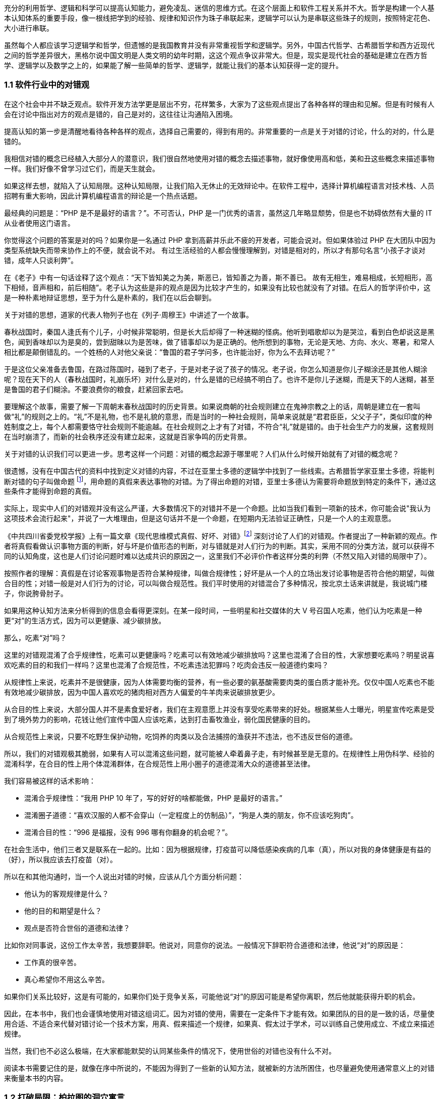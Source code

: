 

充分的利用哲学、逻辑和科学可以提高认知能力，避免凌乱、迷信的思维方式。在这个层面上和软件工程关系并不大。哲学是构建一个人基本认知体系的重要手段，像一根线把学到的经验、规律和知识作为珠子串联起来，逻辑学可以认为是串联这些珠子的规则，按照特定花色、大小进行串联。

虽然每个人都应该学习逻辑学和哲学，但遗憾的是我国教育并没有非常重视哲学和逻辑学。另外，中国古代哲学、古希腊哲学和西方近现代之间的哲学差异很大，黑格尔说中国文明是人类文明的幼年时期，这这个观点争议非常大。但是，现实是现代社会的基础是建立在西方哲学、逻辑学以及数学之上的，如果能了解一些简单的哲学、逻辑学，就能让我们的基本认知获得一定的提升。

=== 1.1 软件行业中的对错观

在这个社会中并不缺乏观点。软件开发方法学更是层出不穷，花样繁多，大家为了这些观点提出了各种各样的理由和见解。但是有时候有人会在讨论中指出对方的观点是错的，自己是对的，这往往让沟通陷入困境。

提高认知的第一步是清醒地看待各种各样的观点，选择自己需要的，得到有用的。非常重要的一点是关于对错的讨论，什么的对的，什么是错的。

我相信对错的概念已经植入大部分人的潜意识，我们很自然地使用对错的概念去描述事物，就好像使用高和低，美和丑这些概念来描述事物一样。我们好像不曾学习过它们，而是天生就会。

如果这样去想，就陷入了认知局限。这种认知局限，让我们陷入无休止的无效辩论中。在软件工程中，选择计算机编程语言对技术栈、人员招聘有重大影响，因此计算机编程语言的辩论是一个热点话题。

最经典的问题是：“PHP 是不是最好的语言？”。不可否认，PHP 是一门优秀的语言，虽然这几年略显颓势，但是也不妨碍依然有大量的 IT 从业者使用这门语言。

你觉得这个问题的答案是对的吗？如果你是一名通过 PHP 拿到高薪并乐此不疲的开发者，可能会说对。但如果体验过 PHP 在大团队中因为类型系统缺失而带来协作上的不便，就会说不对。 有过生活经验的人都会慢慢理解到，对错是相对的，所以才有那句名言“小孩子才谈对错，成年人只谈利弊”。

在《老子》中有一句话诠释了这个观点：“天下皆知美之为美，斯恶已，皆知善之为善，斯不善已。 故有无相生，难易相成，长短相形，高下相倾，音声相和，前后相随”。老子认为这些是非的观点是因为比较才产生的，如果没有比较也就没有了对错。在后人的哲学评价中，这是一种朴素地辩证思想，至于为什么是朴素的，我们在以后会聊到。

关于对错的思想，道家的代表人物列子也在《列子·周穆王》中讲述了一个故事。

春秋战国时，秦国人逢氏有个儿子，小时候非常聪明，但是长大后却得了一种迷糊的怪病。他听到唱歌却以为是哭泣，看到白色却说这是黑色，闻到香味却以为是臭的，尝到甜昧以为是苦味，做了错事却以为是正确的。他所想到的事物，无论是天地、方向、水火、寒暑，和常人相比都是颠倒错乱的。一个姓杨的人对他父亲说：“鲁国的君子学问多，也许能治好，你为么不去拜访呢？”

于是这位父亲准备去鲁国，在路过陈国时，碰到了老子，于是对老子说了孩子的情况。老子说，你怎么知道是你儿子糊涂还是其他人糊涂呢？现在天下的人（春秋战国时，礼崩乐坏）对什么是对的，什么是错的已经搞不明白了。也许不是你儿子迷糊，而是天下的人迷糊，甚至是鲁国的君子们糊涂。不要浪费你的粮食，赶紧回家去吧。

要理解这个故事，需要了解一下周朝末春秋战国时的历史背景。如果说商朝的社会规则建立在鬼神宗教之上的话，周朝是建立在一套叫做“礼”的规则之上的。“礼”不是礼物，也不是礼貌的意思，而是当时的一种社会规则，简单来说就是“君君臣臣，父父子子”，类似印度的种姓制度之上，每个人都需要恪守社会规则不能逾越。在社会规则之上才有了对错，不符合“礼”就是错的。由于社会生产力的发展，这套规则在当时崩溃了，而新的社会秩序还没有建立起来，这就是百家争鸣的历史背景。

关于对错的认识我们可以更进一步。思考这样一个问题：对错的概念起源于哪里呢？人们从什么时候开始就有了对错的概念呢？

很遗憾，没有在中国古代的资料中找到定义对错的内容，不过在亚里士多德的逻辑学中找到了一些线索。古希腊哲学家亚里士多德，将能判断对错的句子叫做命题 footnote:[参考文献：张文宇. “命题”概念源流考略及新探[C\]福建省外国语文学会2003年会暨学术研讨会论文集.[出版者不详\],2003:48-53.]，用命题的真假来表达事物的对错。为了得出命题的对错，亚里士多德认为需要将命题放到特定的条件下，通过这些条件才能得到命题的真假。

实际上，现实中人们的对错观并没有这么严谨，大多数情况下的对错并不是一个命题。比如当我们看到一项新的技术，你可能会说"我认为这项技术会流行起来"，并说了一大堆理由，但是这句话并不是一个命题，在短期内无法验证正确性，只是一个人的主观意愿。

《中共四川省委党校学报》上有一篇文章《现代思维模式真假、好坏、对错》footnote:[参考文献：曾繁亮.现代思维模式:真假、好坏、对错[J\].中共四川省委党校学报,2000(03):11-14.] 深刻讨论了人们的对错观。作者提出了一种新颖的观点。作者将真假看做认识事物方面的判断，好与坏是价值形态的判断，对与错就是对人们行为的判断。其实，采用不同的分类方法，就可以获得不同的认知角度，这也是人们讨论问题时难以达成共识的原因之一，这里我们不必评价作者这样分类的利弊（不然又陷入对错的局限中了）。

按照作者的理解：真假是在讨论客观事物是否符合某种规律，叫做合规律性；好坏是从一个人的立场出发讨论事物是否符合他的期望，叫做合目的性；对错一般是对人们行为的讨论，可以叫做合规范性。我们平时使用的对错混合了多种情况，按北京土话来讲就是，我说城门楼子，你说胯骨肘子。

如果用这种认知方法来分析得到的信息会看得更深刻。在某一段时间，一些明星和社交媒体的大 V 号召国人吃素，他们认为吃素是一种更“对”的生活方式，因为可以更健康、减少碳排放。

那么，吃素“对”吗？

这里的对错观混淆了合乎规律性，吃素可以更健康吗？吃素可以有效地减少碳排放吗？这里也混淆了合目的性，大家想要吃素吗？明星说喜欢吃素的目的和我们一样吗？这里也混淆了合规范性，不吃素违法犯罪吗？吃肉会违反一般道德约束吗？

从规律性上来说，吃素并不是很健康，因为人体需要均衡的营养，有一些必要的氨基酸需要肉类的蛋白质才能补充。仅仅中国人吃素也不能有效地减少碳排放，因为中国人喜欢吃的猪肉相对西方人偏爱的牛羊肉来说碳排放更少。

从合目的性上来说，大部分国人并不是素食爱好者，我们在主观意愿上并没有享受吃素带来的好处。根据某些人士曝光，明星宣传吃素是受到了境外势力的影响，花钱让他们宣传中国人应该吃素，达到打击畜牧渔业，弱化国民健康的目的。

从合规范性上来说，只要不吃野生保护动物，吃饲养的肉类以及合法捕捞的渔获并不违法，也不违反世俗的道德。

所以，我们的对错观极其脆弱，如果有人可以混淆这些问题，就可能被人牵着鼻子走，有时候甚至是无意的。在规律性上用伪科学、经验的混淆科学，在合目的性上用个体混淆群体，在合规范性上用小圈子的道德混淆大众的道德甚至法律。

我们容易被这样的话术影响：

* 混淆合乎规律性：“我用 PHP 10 年了，写的好好的啥都能做，PHP 是最好的语言。”
* 混淆圈子道德：“喜欢汉服的人都不会穿山（一定程度上的仿制品）”，“狗是人类的朋友，你不应该吃狗肉”。
* 混淆合目的性：“996 是福报，没有 996 哪有你翻身的机会呢？”。

在社会生活中，他们三者又是联系在一起的。比如：因为根据规律，打疫苗可以降低感染疾病的几率（真），所以对我的身体健康是有益的（好），所以我应该去打疫苗（对）。

所以在和其他沟通时，当一个人说出对错的时候，应该从几个方面分析问题：

* 他认为的客观规律是什么？
* 他的目的和期望是什么？
* 观点是否符合世俗的道德和法律？

比如你对同事说，这份工作太辛苦，我想要辞职。他说对，同意你的说法。一般情况下辞职符合道德和法律，他说“对”的原因是：

* 工作真的很辛苦。
* 真心希望你不用这么辛苦。

如果你们关系比较好，这是有可能的，如果你们处于竞争关系，可能他说“对”的原因可能是希望你离职，然后他就能获得升职的机会。

因此，在本书中，我们也会谨慎地使用对错这组词汇。因为对错的使用，需要在一定条件下才能有效。如果团队的目的是一致的话，尽量使用合适、不适合来代替对错讨论一个技术方案，用真、假来描述一个规律，如果真、假太过于学术，可以训练自己使用成立、不成立来描述规律。

当然，我们也不必这么极端，在大家都能默契的认同某些条件的情况下，使用世俗的对错也没有什么不对。

阅读本书需要记住的是，就像在序中所说的，不能因为得到了一些新的认知方法，就被新的方法所困住，也尽量避免使用通常意义上的对错来衡量本书的内容。

=== 1.2 打破局限：柏拉图的洞穴寓言

即使重新建立了对错观念，学会了不那么急于下结论，为了对错和人争辩，但是无法避免的是认知总会受限。这是因为认识事物的过程包括了收集信息、加工信息两个部分，任何一个阶段不够充分都会让结果造成偏差。

收集信息是通过我们身体的“传感器”完成的，也就是身体的感知器官，按照佛家的说法就是眼耳鼻舌身意。收集信息的过程中，充斥了大量的诱导、错觉，让加工信息无从谈起。比如，无糖可乐就是欺骗了味觉感受器，用特殊的甜味剂代替糖类，让人依然感受到甜味。

加工信息是根据我们的经验、思维方法、价值观等复杂机制下对收集的信息做出判断，大脑存在一些隐藏的“程序”，在我们无意识的情况下就能影响人的思维，正是这种隐藏的程序成了我们很多决策的基础。比如，程序员去一家公司面试，如果这家公司的装修非常 GEEK，类似于 Google 等著名企业，面试者就会对这家公司充满好感，虽然装修和雇主质量并没有决定性影响，但是非常影响面试者是否加入一家公司。

这两方面的因素让人的认知有所不同。

历史上的哲学家对我们如何真实地感知世界提出了很多理论，非常令人印象深刻的就是柏拉图在《理想国》footnote:[参考图书：萨拜因(著), 邓正来(译). 柏拉图:《理想国》[J\]. 河北法学, 2007.] 中记录的洞穴寓言。

洞穴寓言是这样描述的：假设有些人住在地下的洞穴中，他们是一群囚徒，生来就在地下，坐在地上背对洞口，不能转头看到洞口，只能面向洞壁。在他们身后有一矮墙，墙后面有些人形的生物走过，手中举着各种不同形状的人偶。人偶高过墙头，被一把火炬照着，在洞穴后壁上投下明明灭灭的影子。这些人终生都只能看到这些影子，会认为这些影子就是具体的事物。

洞穴寓言告诉了我们每天争论的概念，都是每个人工作、生活背景投射的影子。概念会随着人们对事物认识的加深而变化，尊重逻辑的人不会强行要求某个概念必须按照自己见解来解释（类比中世纪教会对经书的解释权）。

人们对信息的加工在一定程度上取决于有多少可靠的信息被输入进来。在软件工程中，如果 CTO 和架构师从来没有去团队中实地考察，去看看一线的工程师是如何编写代码的，那么就像洞穴中的人一样，缺少足够的信息输入。

比如，CTO 在听取质量部门的汇报后，Bug 太多，认为团队的代码质量太差，要求所有的开发人员使用 TDD，并将单元测试覆盖率要求设定到 100%。实际上可能是因为需求输入就不合理，没有逻辑清晰的需求，即使使用 TDD 也无济于事。

按常理来说，CTO 应该是公司获得信息最多的人之一了，缺乏有效信息的 CTO 就如同站在高处瞭望，但是却高度近视。

另一方面，即使有足够多的信息输入进来，处理这些信息的“程序”过于低效或者过时，也无法建立高的认知能力。认知高的人可以通过尽可能充分地利用收集到的信息来分析问题，做到“不出户，知天下”的程度。这也很好理解，如果找到了一些足够好的模型来推理问题，就可以利用有限信息推理出更多信息。科学家也从没亲自去地球外看看地球，是通过一些观测方法和数学来进行推理的。

在软件工程中，每个人大脑中处理问题的“程序”不同，这决定了是否能更深刻的认识事物，并推动解决问题。所以一些高认知的人通过模型来建立处理信息的“程序”，这些“程序”要比本能反应成熟的多。

例如，团队 Leader 在处理团队问题时，如果团队出现摩擦，经验不多的 Leader 会被动地安抚团队成员帮助解决问题。如果换种思路，把团队问题使用一个模型进行抽象，通过“动力-阻力”模型，将这些摩擦看做团队的阻力，将激励团队前进的因素看做团队的动力。

团队起火往往是“动力-阻力”不再平衡，通过两个方面着手，可以向团队注入一些激励的因素，也可以优化团队运作方式，减少阻力，增加润滑。激励的因素不仅仅是金钱，还可以是情感关怀、营造成就感、为工作建立荣誉感等非常多的方式。

如果意识到局限的存在，并打破局限，就可以获得源源不断的方法去解决问题。

那么如何在一定程度上打破认知局限呢？洞穴寓言告诉我们可以从两个方面入手。其一是挣脱锁链走出洞穴，接收更多的信息。其次是通过有限的信息，进行推理，慢慢刻画事物的本来面目（有一些哲学家认为事物没有本来面目，取决于我们观测的方式，一些哲学家反对，整个哲学史都潜在的讨论这个话题）。

第一个方面就是我们通常说的多学习、多听、多看，其实质上是在拓展感知渠道，通过丰富信息输入的方式提高认知能力，所谓行万里路，读万卷书就是这个道理。除了多听多看之外，通过用不同感官获得的信息进行校对也是增加有效信息输入的方法。在洞穴寓言中，如果囚徒能够走进触摸墙上的阴影，那么能得出不同的结论，认为阴影和通常的实体并非同样的东西。有机玻璃和普通玻璃用肉眼看可能没有区别，但是触摸一下就能发现本质是不同的。

如果仅仅是增加信息接受的渠道，还远远不够。还依赖大量的经验、知识、教训、反馈作为输入。从某种程度上看，年长的人必然会比年轻的人认知能力高，所谓“老年人吃过的盐比年轻人吃过的饭还多，老年人走过的桥比年轻人走过的路还远”。自然地认为学历高的人比学历低的人输入的知识多、信息多，认知相对也较高。

实际上是这样的吗？在一定程度上认知能力和年龄确实存在正相关性，但是也不完全相关；学历高的人在商业上的认知有时候并没有贩夫走卒强太多。

所以我们也需要关注第二个方面，信息是如何高效、可靠的被大脑处理，建立更好的“程序”。柏拉图的学生亚里士多德说 “吾爱吾师，吾更爱真理”，否定了尚古思维。他认为不应该用世俗的观念干扰对真理的追求，而是需要找到一种真正可靠分析事物、处理信息的方法。这些方法被写到了《形而上学》《逻辑学》《政治学》等诸多著作中，成为了现代诸多学科的种子。

这些学科、方法可以用简化、稳定的模型来理解和叙述，模型是人为刻画的，并不是真理，否则又进入了另外一个洞穴之中。寻找更多、更有用的模型来描述事物的本质，这就是哲学家、科学家一直在做的事。

著名的投资大师、巴菲特之友、伯克希尔·哈撒韦创始人查理·芒格就是应用多模型思维的高手，他总能（模型并不是 100%起作用，只是提高了几率）在有限的信息中寻找到有用的结论。

在叙述前面的内容中，我使用了一个隐藏的模型来描述人的认知问题，简化人的认知为“接收-程序处理”，用这个简单的模型来解释认知差异，姑且比各种“大道理”有用吧。

=== 1.3 精英中的宗教：货物崇拜

你的技术决策是理性的吗？

大多数技术领导者、架构师在做出技术决策时都会认为自己是理性的。这无可厚非，软件行业作为现代商业的先锋，基本上代表着先进、科学、理性，好像和宗教、愚昧、迷信毫无关系。

但是有意思的是，如果回头来看，则会发现软件行业充满了狂热、迷信和很多不理智的行为（有部分看似不理智是利益造成的）。从互联网产品兴起开始，几乎每年都会有热点词汇和技术（Buzz Word）。TDD、DDD、低代码、中台、VR、GraphQL 等新的模式和技术层出不穷，这些技术和模式有用，但是在布道者的推动下，大量狂热的追捧者不加选择的采信，因此有人戏称很多软件项目都是面向 Buzz Word 编程。

关于 TDD 有这样一段对话：

[source]
----
开发者：我们的项目质量不高，出现了很多的 Bug，这些 Bug 修复起来需要花费很多的时间。
TDD 布道者：你这是没有使用 TDD。
开发者：但是 XXX 的项目也在使用 TDD，但是并没有改善项目的质量问题呢，怎么看待这类问题呢？
TDD 布道者：这是 TDD 没用对，TDD 用好了不会这样。
----

如果熟悉哲学史的朋友可能会想到，在经院哲学时期，人们会像下面这样论述上帝是否有用：

[source]
----
信众：我过得很痛苦，生活经历了太多的不顺利，我该如何改变呢？
教主：信上帝，只要信上帝就能改变。
信众：我隔壁的约翰是一名虔诚的教徒，每周都会去教堂忏悔，但是他疾病缠身，上周去世了。
教主：这一定是信的方法不对，他被魔鬼诱导了，没有来我这里用正确的方法。
----

如果架构师用这种叙述方式讨论技术选择合理性的话，那么他们对事物的认知还停留在中世纪，还没有跨越文艺复兴的阶段。

不否定 TDD 在一些知名企业获得过成功，但是不应该是其他团队也以此作为采纳 TDD 的依据。由于知名企业的某种技术实践导致大量的狂热崇拜，在软件工程中，人们称之为货物崇拜编程（Cargo Cult Programming）。

货物崇拜编程是指开发者不明就里、仪式性的使用代码、架构和团队实践，通常是因为开发者被这些实践所带了的收益所诱惑，而没有看到背后的代价，并冷静地思考和权衡，以至于最后付出惨痛的教训。

货物崇拜来源于一个有趣的故事。在二战太平洋战争期间，美军在太平洋的美拉尼西亚岛建立了军事基地，当时岛上的土著文明还处于原始部落阶段。当时的土著看见美军从“大铁船”（军舰）出来感到很惊讶，同时也看到了美军用“大铁鸟”（飞机）运送物资。由于美军也给了土著人一些现代化的物品，这些物品对土著来说非常有用，于是把美军当做神。

美军离开美拉尼西亚岛后只留下一些军服、低价值的物品，土著遍认为这些物品具有神奇的力量，相信美军还会回来带给他们更多的物品。虽然美军一直没有再回来，但是这些土著发展出了一套宗教仪式，以木刻的飞机为图腾，以美军的军服为法器进行崇拜。

在软件行业，一些技术和实践变成了图腾，一些人将软件成功的因素归结到一个单一实践上。例如，认为使用 TDD 或者 DDD 就能让项目获得成功。

货物崇拜的原因是混淆了因果性和相关性。相关性不等于因果性是科学研究中非常重要的一个原则。举个简单的例子，很多父母信佛，然后小孩高考的时候天天去求神问佛。如果小孩考上了大学，那么就是拜佛的功劳，如果没有考上，那就是小孩不努力。同样的，星座也是一种典型的相关性和因果性混淆，一个人的生日和这个人的性格目前没有证据能说明它们之间的因果性，但是因为选择性认知偏差让人将性格和生日联系到一起。

同样的桥段在各种电视、电影中存在。某一伙人闯入了一个村子，然后这个村子发生了瘟疫，群众认为是这些人带来了不详。软件行业也会有类似的讨论，因为大公司都用的 Java 而不是 PHP，所以 PHP 是一个垃圾语言，我们要成为大公司，所以要把 PHP 换成 Java。所以很多公司明明可以苟一下，然后因为折腾死掉了。

另外一种破除货物崇拜的方法是使用逆向思维，当我们采纳一项技术或者实践时，不仅需要分析它所带来的收益，最为关键的是思考它同时带来的成本。

2020-2021 年间，软件行业最狂热的货物崇拜行为就是中台了。阿里巴巴在 2016 年提出了 “大中台，小前台” 的战略，传说中台的概念来源公司高层的一次外部访问（SuperCell 公司）。

热门游戏愤怒的小鸟就是 SuperCell 的产品。这家公司位于芬兰，2016 年以 86 亿美元的价格出售了 84.3% 的股份给腾讯，成为游戏行业史上价格最高地收购案 footnote:[SuperCell 的中台你们学不会.史凯. https://xw.qq.com/cmsid/20200511A0I1UL00]。

这家公司独特之处还不止于此，SuperCell 被收购时还不到 300 人，并且由非常多的小团队组成。这些小团队独立完成游戏的设计、开发、运维，在这些小团队背后有一些支持团队，用来整合公司的资源，让小团队能在短时间内复用公司内部的基础设施快速地让游戏上线。

面向终端的小团队就是中台概念中的前台团队，在公司内服务终端小团队的支撑团队就是中台团队。如果了解过领域驱动设计（DDD）的朋友可能会联想到，这不就是架构中应用服务和领域服务的区别么。

应用服务用于提供具体业务场景下的应用，在阿里巴巴的产品生态下，闲鱼、飞猪就是类似的应用。 领域服务用于提供复用的能力，同样在阿里巴巴的技术生态下，订单服务、用户服务就是类似的服务。

这也是为什么我们可以在闲鱼上卖出去的东西可以在淘宝网的卖家后台看到的原因，因为他们复用了共同的能力（交易能力）。

因为中台建设给阿里带来了共享技术服务体系，让他们可以一个半月上线自己的团购平台，也就是聚划算。这种架构策略极其具有诱惑性，导致做互联网产品的企业前赴后继，甚至让传统企业在数字化转型的初期就直接进入中台建设。

随着越来越的企业发现中台战略并不适合他们后，开始放弃这个策略，并发现好像阿里巴巴在开始“拆除”中台。

实际上，大型企业在平台化建设和复用能力并非开始于阿里的中台战略之后。例如，网易的课程服务平台，可以将课程能力提供给不同的产品，和国家精品课程中心合作的中国大学 MOOC 就是一个非常好的例子。

另外一方面，阿里巴巴并非否定了中台战略，而是根据环境进行了多元化改造。中台建设的好处是提供了共享能力，但是这种能力过于强大，制约了阿里巴巴的灵活性，让阿里巴巴应对外部环境的变化变得非常困难。中台在阿里巴巴持续存在，只是中台变得更薄。通过牺牲部分复用能力，换取更强的机动性是一种妥协，或者说是一种取舍。我相信，他们甚至能构建动态中台策略，中台的厚薄能更加自如调整。

货物崇拜带来一个非常糟糕的效应：一开始绝对肯定的人，在后面绝对否定的也是他们，而最初的提出者却很清醒。阿里巴巴董事长兼 CEO 张勇在湖畔大学分享时也说：如果第一天奔着平台来创业，基本上都是死 footnote:[参考资料：阿里巴巴董事局主席兼首席执行官张勇湖畔大学重磅分享  https://www.sohu.com/a/363219131_120047117]。同样，如果一个企业内部奔着中台做中台，也是死。中台并非没有价值，它描述了一种构建了自己生态体系的企业，如何利用复用的能力去实现更大的价值。问题在于，往中台战略前进时，它早已暗中标好了价格。

=== 1.4 软件行业中的奥卡姆剃刀

奥卡姆剃刀是由 14 世纪方济会修士奥卡姆的威廉提出的一种逻辑学原则，这个原则是这样表述的：

“切勿浪费多余功夫去做本可以较少功夫完成之事”。

按照流行的话来说就是“如无必要，勿增实体”（这句翻译的出处已经不可考）。

要理解奥卡姆剃刀，需要理解当时的历史背景。 14 世纪是经院哲学如日中天的时期，经院哲学为了证明上帝存在性发明了大量的哲学概念和要素，始终讨论无休无止的“本质”。哲学家提出了一个概念，为了解释这个概念需要更多的概念来修补，陷入大量无意义的讨论。

这些讨论非常类似于我国的魏晋时期，魏晋时期人们热衷于讨论玄学，讨论世界的本源。在西方这类讨论被我国的翻译家叫做形而上学，形而上学在亚里士多德的《形而上学》中实际上是“如何做学问的学问”，仍然属于哲学范畴，并非完全一样。

奥卡姆的剃刀原则并非减少了形而上学的讨论，而是将逻辑学、哲学、自然科学、神学分开，他主张不能将神学的讨论纳入逻辑学中。逻辑学是关于概念、推理和语言上的学问，哲学是关于如何思考的学问，自然科学是关于具体事物的学问，上帝的问题留给神学来讨论。

因此，富有逻辑的人应该使用尽可能少的要素来解释更多的问题，而不是无休无止的引入学说，打上大量的补丁。

但是需要警惕的是，奥卡姆剃刀容易被伪科学人士当做工具用来攻击专业且复杂的学术理论。奥卡姆剃刀背后的本质是，对认知理解越深入，需要解释的就越少。甚至有人认为，奥卡姆剃刀的思想触发了随后的宗教改革和文艺复兴。

也就是说，如果我们能对找到解释繁杂问题的根本原因，就不需要太多的概念和文字描述。也就是很多人时候有人洋洋洒洒写了好几千字的文章，但是富有洞见的人却能用一句话表述出来。反过来看，如果暂时不能找到更简洁的理论，就依然得使用现存的理论，寻找终极简洁的理论是目前物理学在始终追求的目标。

举个例子，看似繁复的领导力问题实际上在一些“粗鄙”的江湖人士中，会这样表述：

"别人愿意和你一起干，作为领导者，你能保护他们，且让他们吃到肉。"

这里的肉是一个绝妙的比喻，含义是处于组织中的个体，本质是以自由的让渡作为代价，换取组织的保护，以及比个体获得更多的价值。

保护不仅仅是安全，譬如合理的工作方式、良好的环境都算作保护。在企业工作的员工，并非喜欢打工，而是相比单独讨生活，在公司工作可以获得更合理的工作流程、舒适的工作环境和更高的报酬。当一名员工可以独立企业之外，获得想要的一切时，他没有动机继续留在企业中。我们并不能使用道德来评价这些现象。

奥卡姆剃刀的启发性是它最重要的价值。在自然科学、社会学的中有大量的案例和应用场景，最著名的例子是爱因斯坦用它大胆的否定了以太学说。

在 19 世纪的物理学家们，为了找到解决电磁波和光的传输介质，提出了以太这种假象中的物质。以太最初来自亚里士多德，虽然它的概念随着历史发展不断变化，但是它是非常重要的一种假想物，用来解释是什么填充无穷的宇宙。

但是非常麻烦的是，引入以太这个概念，不仅没有解决物理学的问题，反而让很多问题变得更加复杂。1905 年爱因斯坦大胆抛弃了以太说，认为光速不变是基本原理，并以此为出发点之一创立了狭义相对论。

爱因斯坦因此说：

"Make everything as simple as possible, but not simpler 。让一切尽可能简单，而不仅仅是简单。"是数学中一种形式

思维经济原则可以看做奥卡姆剃刀的发展，用更清晰的方式诠释了奥卡姆剃刀的本质（注意很多文章将这两个理论混同了）。马赫认为“思维经济是科学的主要任务”，也就是说，如果科学成果不能让复杂的事物简化，那么就没有起到应有的作用。

他认为科学研究是科学模型和待解决问题的之间的模写（提取模型）。提取模型就好像做 HASH 算法，将复杂的现实抽象成简单的公式。**模写是简单化和抽象化思维，这种思维有经济性（不费力理解的一类更受欢迎）的倾向。**思维经济性原则对世界起到巨大的影响，大量的理论出现然后按照经济性被选择下来，人类因此获得更优的理论。

奥卡姆剃刀被应用到最有趣的地方是应用到刑侦技术中，因为往往众多的假设中，对犯罪嫌疑人来说思维成本更低的最有可能，大部分场景下不太可能出现高明、精巧的作案方式。

奥卡姆剃刀也可以应用到软件工程中来，用一些模型简化业务问题。甚至能用模型简化软件开发过程中的模型，这种模型更加抽象叫做元模型，我会在后面专门聊模型思维的时候详细阐述。

作为架构师，需要对技术选型，找到合适的技术组件来完成业务目标。如果使用奥卡姆剃刀原则，就可以剔除思维过程中的杂质，直接对问题寻找更简洁和经济的方案。例如，一个客户找到我们需要建立一个数据湖，实际上当我们分析问题后发现他们仅仅需要一个简单的数据同步机制，而通常意义上的数据湖也具备这样的能力，给客户带来了认知干扰。

有一些违反奥卡姆剃刀原则的原因可能是人们在工作中逐渐忘记了目标和手段。

比如在一个电商程序中，如果一个发货单有 “拣货中”、“打包完成”、“运送中”、“妥投” 等状态，我们需要确保状态的并发操作正确。两个业务动作（打包和物流揽收）会导致系统产生两个请求：

* A 请求要把状态更新为 “打包完成” 。
* B 请求要把状态更新为 “运送中” 。

由于种种原因 B 请求先被响应了，A 请求后被响应，如果不做控制，单据的状态就会变成了“打包完成”，而不是我们预期的“运送中”。

有朋友希望引入一套分布式锁机制来完成这个业务。通过奥卡姆剃刀原则来指导分析，我们会发现如果处理 “运送中” 的状态，必须检查已经是 “打包完成” 才会继续，如果条件不满足就让 B 请求报错即可。

在这个场景中，它的目的是避免异常数据的产生，分布式锁并不是目的，可能仅仅是因为习惯引入了分布式锁。这个场景下，其实可以用更简单的方法清晰的解决这个业务需求，节省大量的工作量。

总之，奥卡姆剃刀原则、思维经济原则给了我们一个很好的启示，用来评价什么是一个好的模型。不过，我们总是应该反过来思考，奥卡姆剃刀原则的局限性是什么？

"奥卡姆剃刀并没有说简单的假设就一定更好。footnote:[参考文献：Occam's razor.Robert T. Carroll. http://www.skepdic.com/occam.html] " 有人开始将奥卡姆剃刀当做一种真理，这显然是违背科学原则的。当我们在横向对比诸多模型时，我们可能偏好选择简单的那个，但是需要建立在这些模型都能良好的描述研究对象才行。

在没有更简洁的模型出现之前，也不得不承认我们的认知停留在这里，只能先使用复杂的模型。

=== 1.5 使用主客体理解软件开发

面向对象是应用软件设计比较好的方式，可以指导用计算机解决现实中的业务问题，因此是软件开发中的一种主流方式。

不过，用好面向对象则比较困难，即使有数年经验的软件工程师也难说能很好驾驭。大多数人往往是照猫画虎，没有理解软件开发的 “骨相”。

背后的原因为面向对象是对现实业务的抽象，需要使用者对现实有深入的理解，于是面向对象带有一定的哲学认识论的色彩。

实际上，现代英语、现代法律、面向对象编程都和近代哲学有关，而近代哲学被称为“主体性哲学”，“主体” 概念和主客体关系是非常重要的内容。

现代英语、现代法律、面向对象编程看似三个无关的领域，背后的逻辑却惊人的一致。

在现代英语（古代英语除外）的主要语法是：主语 + 谓语 + 宾语 + 修饰语。想象一个你在一家餐厅吃饭，你点了一份三明治，用一般现在时就是：I order a large sandwich。在这套逻辑关系中，主体就是你自己，客体是三明治，行为是点餐，其他的内容都是修饰成分。

假定你和餐厅出现了纠纷，餐厅忘记给你上了餐，却说已经上了。你发起了诉讼，让餐厅赔给你三明治。在诉讼的逻辑关系中，这是一起民事纠纷，你是民事主体，民事客体就是三明治，诉讼内容是赔偿行为。

而如果软件工程师需要编写一个软件用来处理订单，实现一个收银机功能。可能他会写一个 OrderService 来实现。伪代码如:

[source,java]
----
class OrderService {
    public Order createOrder(User user, Product product) {
        Order order = new Order();
      	……
        return order;
    }
}
----

这段代码可能会被认为不符合面向对象，因为某些书中，Order 是需要自己来完成业务的。实际上，在这段代码中，当我们认识到主客体关系时，一切豁然开朗。OrderService 是我们的业务主体，Order、User、Product 不过都是业务客体。和民事行为一样，业务逻辑也应该发生在业务主体中，这样就容易理解了。

既然主体、客体思维可以让面向对象更容易理解，我们来严肃的说下这些概念。哲学可能会有一些无聊，不过值得去了解它们。

主体、客体在哲学中的定义是什么呢？按照主流的哲学教科书，可以看到类似下面的描述：

* 主体是有认识能力和实践能力的人，或者，是在社会实践中认识世界、改造世界的人。
* 客体是实践和认识活动所指向的对象，是存在于主体之外的客观事物。

这里需要修正下，随着科学技术的发展，主体可以不只是普通的 “人” 了，可以是一个具有集体意识的团体、网络虚拟世界的一个形象，比如 xxx 公司、初音未来也可以是主体。与之相对的普通人是 “自然人”。

主体、客体思维从笛卡尔时期就开始出现，在康德时期又进一步发展。在主体、客体英文分别是 Subject、Object，它们都是实体，主体是具有行为、感知和思想的一类。

需要注意的是，主体、客体是相对的、动态的。比如用户，在做出一些操作的时候它是主体，当被管理员或者系统操作的时候，它又是客体，这点尤为重要。

关于更详细的主体、客体的知识，我们会在后面大量被用到，在具体使用的场景中再深入探讨，比如业务分析、领域建模、架构设计和团队管理等方面。

当我们理解到主体和客体的思维后，就可以用它了分析和指导我们的实践，也就是面向对象的编程了。

=== 1.6 学习和解决问题的方法论

我们经常听到很多公司使用方法论这个词，那么方法论是什么呢？

广义的方法论指所有的思维方式，靠谱的包括哲学、逻辑学等。狭义的方法论指解决特定领域问题的方法，比如面向对象算一种方法论。

方法论的起源可以追溯到笛卡尔的《谈谈方法》一书，在这本书中谈到了一些理解复杂事物和解决问题的一般方法，对世界影响深远，是众多方法论的基础。

笛卡尔认为，复杂的东西是简单的东西组成的，理解复杂事物就想要先理解简单事物，然后组合它们。如果复杂的事物理解不了，就回到上一步理解简单的东西，直到彻底被理解后再尝试理解复杂的事物。

分析一个问题，设计一段程序，策划一场活动，甚至只是学习一门技术，都可以按照这种思维进行。分解任务，然后一步一步完成，看起来是最慢的路线，实际上是最快的路线。“大道甚夷，而民好径”也说的是这个意思。

分解可以用作两个地方：学习新的知识和解决困难问题。

对于学习新的知识来说，学校教育最大问题是学习的阶段是固定的，不同认知能力的学生根据年龄分班，导致的后果是学习速度快的学生没有及时的投喂新的知识，学习慢的学生每个阶段都会欠债。

欠债是学习最大的杀手，俗话说就是基础不牢，但是有时候什么是基础这件事情不太好定义。总之来说学习的过程需要逐步铺垫，缺少背景知识对于造成了很多学生无法理解新的知识以至于形成厌学的心理。

符合认知的学习方法是：在彻底理解一个知识点的时候不要进行下一个知识点，通过大量的练习彻底习惯使用前面的知识点解决问题（做题），然后再用前面的知识解释后面的问题。就像不理解函数的人难以理解导数，更不用说微积分了。每一次新的知识的引入都是在拓展一个人的认知边界，超出认知边界越多学习就越困难，当然学到的新东西也越多，学习曲线也越陡峭。反之，引入少量的知识也就越容易吸收，但是也会显得无聊。

总之，我们只能通过已经存在的认知范围和新的知识重叠的部分来学习，完全超过认知边界的内容我们是无法理解的。这就好比，一个已经消亡的文明留下完全未知的语言我们难以破解，就是因为找不到和现有认知之间的联系。

学习阶段的固定这个是社会资源客观决定的，不可能所有人都有条件通过私教定制课程和教学计划，所以在自学的时候就需要认识到这一点。

笛卡尔在《谈谈方法》中介绍了几个简单的过程：

. 尝试分解复杂的知识，从最容易的部分学习。
. 基于容易的部分向复杂的内容拓展。
. 当复杂的内容无法理解时，回头看容易的部分，确保彻底理解前置内容。
. 重新尝试理解复杂知识。

对于我们学习编程或者新的计算机语言来说，找人推荐一本靠谱的 “Step by Step” 的书，一般这类书都当叫做 《xxx Cook Book》之类，一步一步练习每一个阶段的例子，如果无法理解时，回去看前面的知识。

当然，这种方法需要两个条件：1. 这本书靠谱 2. 大量的练习。

对于解决问题方面也是类似的，如果我们没有大量的背景知识和经验，解决起来非常困难。尝试去请教一个熟悉此领域的人对问题进行分解（或者自己完成），将问题分解到显而易见的时候，再尝试解决这些问题。

操作的过程中，将这些分解的子问题写到纸上（**一定要写下来或者使用笔记软件**）。一步一步尝试解决这些子问题，如果问题还是无法解决，就继续尝试分解。当解决完子问题后，将这些问题合并起来。

如果一些场景下问题难以被分解，就进行假设。不要预设解决方案，将问题或者假设统统地写下来，无论它看起来多么不现实。最后在逐步的对这些问题进行一一验证、排除，直到找到答案。

这就是： “Put everything on the table” 的思想，有时候会发现合适地解决方案往往意想不到，或者被思考的早期阶段否定了。

=== 1.7 用否定之否定来看待技术选择

否定之否定起源于古老的朴素唯物辩证法，被黑格尔首次系统性的阐述 footnote:[参考文献：彭大均. 正确认识否定之否定规律[J\]. 上海大学学报：社会科学版, 1992(2):4.]。我们不使用哲学相关的“大词”，用通俗的话来说就是通过不断看到问题的反面并来回倒腾加深对事物的看法。

其实敏捷就是否定之否定的结果。举个例子来说，没有任何管理的软件开发是无序的，有任何变化都会被工程师立即响应。大家认识到这种开发模式的局限性后，提出需要约束开发过程，像“瀑布”一样经历分析、设计、开发、测试等多个阶段，让软件开发具有被工程管理的可能性。

这就是第一次**否定**。

但是随着大家对瀑布开发的进一步认识，逐渐发现其存在实践上的局限性。瀑布开发的局限性是反馈周期太晚，过于依赖原始设计的可靠性。但是实际上，由于人们很难从一开始就做出完美的详细设计，并且也不满足响应变化的要求。

所以人们对瀑布进行了否定，产生了敏捷的思想，这就是**否定的否定**。可以说敏捷就是克制的在迭代内装了一个瀑布。

那么，敏捷的局限性是什么呢？这值得我们思考，这并非是在否定敏捷的价值。实际上，任何具体的方法论都有其局限性，没有局限性的事物会变成形而上学。

我们否定掉又重新肯定的东西很多，这些东西还经常影响技术选型和对问题的判断。拿最非常火的领域驱动设计（DDD）来说，它的局限性是什么？怎么通过否定之否定来分析呢？

领域驱动设计中的充血模型是对 Smart UI 和事务脚本的否定，由于直接操作数据库往往会忘记考虑业务一致性约束，非常经典的例子就是订单的总价需要订单项来整理计算出来，单独修改任何一项的数据都会带来业务一致性问题。

领域驱动中使用聚合来处理一致性问题，在很多人理解的领域驱动设计中，是通过将业务逻辑“充血”到实体（聚合根+实体）中。并对聚合“整存整取”的内存操作来完成业务一致性封装的。领域驱动设计的局限性也在于此——充满理想化的思想让我们掉入下一个更美好的陷阱，“充血 + 整存整取”总是会带来各种各样的问题，因为现实世界没有一个足够大且永不断电的内存。

**理想化的方案总是和局限性共存。**它俩就像黑白两面，让工程师被梦魇笼罩。被否定之否定的规律支配的事物还很多，当我们得到了一个方案的好处，常常需要在看不见的地方付出代价。中台是另外一个经典例子，中台建设获得了可复用的支撑能力，但是它的局限性是失去了灵活性，因为中台一旦被使用，改起来影响就大了。

那么我们怎么通过否定之否定来对新事物进行分析呢？

否定之否定规律能发挥作用因为事物矛盾的存在，正是因为旧的矛盾就会出现新的方案，当新的方案出现后解决了原来的矛盾，新的矛盾又会出现。分析新的技术或做出选择时，可以从下面几个方面着手：

. 该技术解决旧的矛盾是什么，旧的矛盾是否是我们需要解决主要矛盾？
. 使用该技术是否会带来新的矛盾，或者是否会将原来的次要矛盾变成新的主要矛盾？
. 那些矛盾是我们能接受或者容忍的？

从这三个方面应该能帮助我们做出一些技术、软件工程上的选择。

. 如果引进一个新的技术或者实践，但是它解决的旧矛盾并不存在或者不是主要矛盾，那么这项选择可能不太合适。
. 如果引进一个新的技术或者实践，但是它带来的新矛盾我们无法接受，那么也不合适。

以一个真实项目案例来说，某项目是 Node.js 作为主要的开发语言，但是出现了很多 Bug，不够稳定。新的技术领导认为，这是 Node.js 语言的原因，需要换成 Java。结果花费巨大的代价，但效果并不好，实际上因为软件不够稳定并不是 Node.js 语言的原因，那么这次的“否定”无效。

而有效的否定之后否定就像瀑布否定无序开发，敏捷否定瀑布；网站开发中，模板开发否定了对 CGI 输出字符串的模式，前后端分离否定了模板开发，而后端渲染（SSR）又部分否定了前后端分离。

那么，我们每前进一次，为新技术而满怀激动的时候，带来的新矛盾是什么呢？
